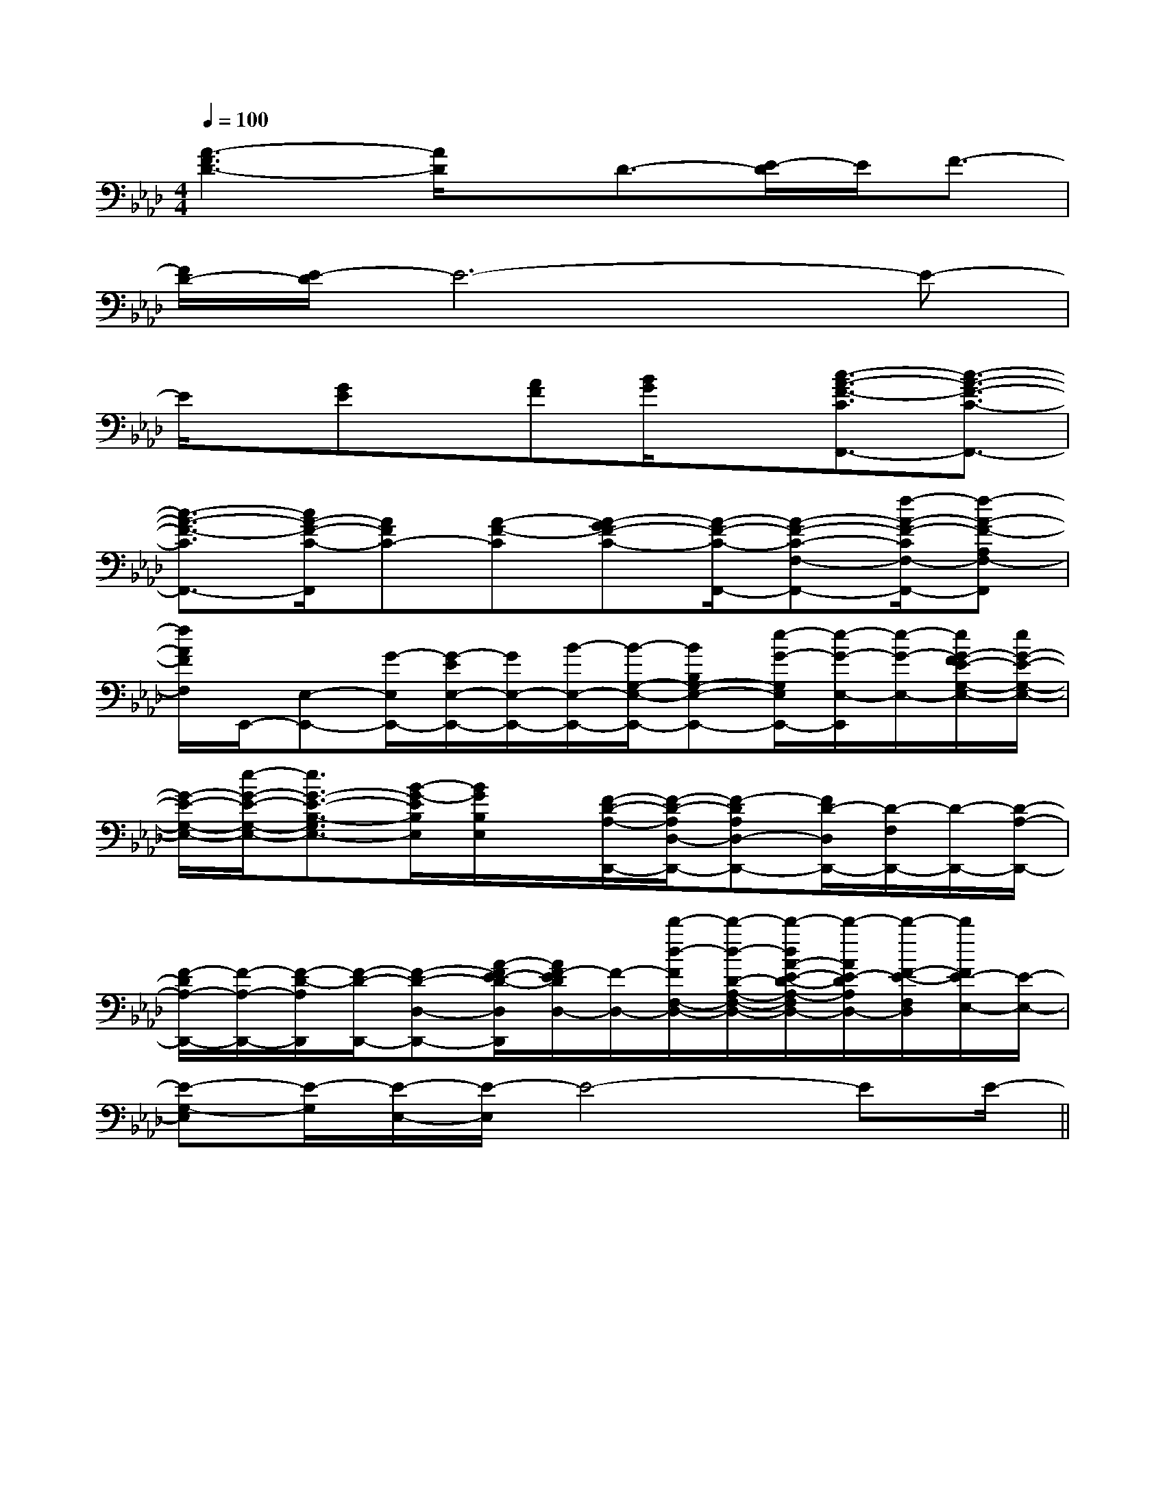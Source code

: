 X:1
T:
M:4/4
L:1/8
Q:1/4=100
K:Ab
%4flats
%%MIDI program 0
V:1
%%MIDI program 0
[A3-F3D3-][A/2D/2]x/2D3/2-[E/2-D/2]E/2F3/2-|
[F/2D/2-][E/2-D/2]E6-E-|
E/2x/2[GE]x/2[AF][B/2G/2]x[c3/2-A3/2-F3/2-C3/2F,,3/2-][c3/2-A3/2-F3/2-C3/2-F,,3/2-]|
[c3/2-A3/2-F3/2-C3/2F,,3/2-][c/2A/2-F/2-C/2-F,,/2][AFC-][A-F-C][A-GF-C-][A/2-F/2-C/2-F,,/2-][A-F-C-F,-F,,-][f/2-A/2-F/2-C/2F,/2-F,,/2-][f-A-F-A,F,-F,,]|
[f/2A/2F/2F,/2]E,,/2-[E,-E,,-][G/2-E,/2E,,/2-][G/2-E/2E,/2-E,,/2-][G/2E,/2-E,,/2-][B/2-E,/2-E,,/2-][B/2-G,/2-E,/2-E,,/2-][BB,G,-E,-E,,-][e/2-G/2-G,/2E,/2E,,/2-][e/2-G/2-E,/2-E,,/2][e/2-G/2-E,/2-][e/2G/2-F/2E/2-G,/2-E,/2-][e/2G/2-E/2-G,/2-E,/2-]|
[G/2-E/2-G,/2-E,/2-][e/2-G/2-E/2-G,/2-E,/2-][e3/2G3/2-E3/2-B,3/2-G,3/2E,3/2-][B/2-G/2-E/2B,/2E,/2][B/2G/2B,/2E,/2]x/2[F/2-D/2-A,/2-D,,/2-][F/2-D/2-A,/2D,/2-D,,/2-][F-DA,D,-D,,-][F/2D/2-D,/2D,,/2-][D/2-F,/2D,,/2-][D/2-D,,/2-][D/2-A,/2-D,,/2-]|
[F/2-D/2A,/2-D,,/2-][F/2-A,/2-D,,/2-][F/2-D/2-A,/2D,,/2][F/2-D/2-D,,/2-][F-D-D,-D,,-][A/2-F/2E/2-D/2-D,/2D,,/2][A/2F/2-E/2D/2D,/2-][F/2-D,/2-][d'/2-d/2-F/2F,/2-D,/2-][d'/2-d/2-D/2-A,/2-F,/2-D,/2-][d'/2-d/2A/2-E/2-D/2-A,/2-F,/2D,/2-][d'/2-A/2E/2-D/2A,/2D,/2-][d'/2-F/2-E/2-F,/2D,/2][d'/2F/2E/2-E,/2-][E/2-E,/2-]|
[E-G,-E,][E/2-G,/2][E/2-E,/2-][E/2-E,/2]E4-EE/2-||
|
|
|
|
|
|
|
|
|
|
|
|
|
|
C/2A,/2]C/2A,/2]C/2A,/2]C/2A,/2]C/2A,/2]C/2A,/2]C/2A,/2]C/2A,/2]C/2A,/2]C/2A,/2]C/2A,/2]C/2A,/2]C/2A,/2]C/2A,/2][C-A,-E,-A,,-][C-A,-E,-A,,-][C-A,-E,-A,,-][C-A,-E,-A,,-][C-A,-E,-A,,-][C-A,-E,-A,,-][C-A,-E,-A,,-][C-A,-E,-A,,-][C-A,-E,-A,,-][C-A,-E,-A,,-][C-A,-E,-A,,-][C-A,-E,-A,,-][C-A,-E,-A,,-][C-A,-E,-A,,-][C-A,-E,-A,,-]d/2A/2-d/2A/2-d/2A/2-d/2A/2-d/2A/2-d/2A/2-d/2A/2-d/2A/2-d/2A/2-d/2A/2-d/2A/2-d/2A/2-d/2A/2-d/2A/2-d/2A/2-B,G,G,,]B,G,G,,]B,G,G,,]B,G,G,,]B,G,G,,]B,G,G,,]B,G,G,,]B,G,G,,]B,G,G,,]B,G,G,,]B,G,G,,]B,G,G,,]B,G,G,,]B,G,G,,]B,G,G,,][F-D-B,-F,-B,,-][F-D-B,-F,-B,,-][F-D-B,-F,-B,,-][F-D-B,-F,-B,,-][F-D-B,-F,-B,,-][F-D-B,-F,-B,,-][F-D-B,-F,-B,,-][F-D-B,-F,-B,,-][F-D-B,-F,-B,,-][F-D-B,-F,-B,,-][F-D-B,-F,-B,,-][F-D-B,-F,-B,,-][F-D-B,-F,-B,,-][F-D-B,-F,-B,,-][F-D-B,-F,-B,,-][dBB,][dBB,][dBB,][dBB,][dBB,][dBB,][dBB,][dBB,][dBB,][dBB,][dBB,][dBB,][dBB,][dBB,][F/2D/2^A,/2][F/2D/2^A,/2][F/2D/2^A,/2][F/2D/2^A,/2][F/2D/2^A,/2][F/2D/2^A,/2][F/2D/2^A,/2][F/2D/2^A,/2][F/2D/2^A,/2][F/2D/2^A,/2][F/2D/2^A,/2][F/2D/2^A,/2][F/2D/2^A,/2][F/2D/2^A,/2][F/2D/2^A,/2][E-E,-A,,-][E-E,-A,,-][E-E,-A,,-][E-E,-A,,-][E-E,-A,,-][E-E,-A,,-][E-E,-A,,-][E-E,-A,,-][E-E,-A,,-][E-E,-A,,-][E-E,-A,,-][E-E,-A,,-][E-E,-A,,-][E-E,-A,,-][E-E,-A,,-][_D,/2_G,,/2][_D,/2_G,,/2][_D,/2_G,,/2][_D,/2_G,,/2][_D,/2_G,,/2][_D,/2_G,,/2][_D,/2_G,,/2][_D,/2_G,,/2][_D,/2_G,,/2][_D,/2_G,,/2][_D,/2_G,,/2][_D,/2_G,,/2][_D,/2_G,,/2][_D,/2_G,,/2][_D,/2_G,,/2]F,/2D,/2B,,/2]F,/2D,/2B,,/2]F,/2D,/2B,,/2]F,/2D,/2B,,/2]F,/2D,/2B,,/2]F,/2D,/2B,,/2]F,/2D,/2B,,/2]F,/2D,/2B,,/2]F,/2D,/2B,,/2]F,/2D,/2B,,/2]F,/2D,/2B,,/2]F,/2D,/2B,,/2]F,/2D,/2B,,/2]F,/2D,/2B,,/2]F,/2D,/2B,,/2][_D,/2_G,,/2][_D,/2_G,,/2][_D,/2_G,,/2][_D,/2_G,,/2][_D,/2_G,,/2][_D,/2_G,,/2][_D,/2_G,,/2][_D,/2_G,,/2][_D,/2_G,,/2][_D,/2_G,,/2][_D,/2_G,,/2][_D,/2_G,,/2][_D,/2_G,,/2][_D,/2_G,,/2][B,C,-][B,C,-][B,C,-][B,C,-][B,C,-][B,C,-][B,C,-][B,C,-][B,C,-][B,C,-][B,C,-][B,C,-][B,C,-][B,C,-][B,C,-][=c-G[=c-G[=c-G[=c-G[=c-G[=c-G[=c-G[=c-G[=c-G[=c-G[=c-G[=c-G[=c-G[=c-G[=c-G=c/2-=c/2-=c/2-=c/2-=c/2-=c/2-=c/2-=c/2-=c/2-=c/2-=c/2-=c/2-=c/2-=c/2-=c/2-2-=G,2]2-=G,2]2-=G,2]2-=G,2]2-=G,2]2-=G,2]2-=G,2]2-=G,2]2-=G,2]2-=G,2]2-=G,2]2-=G,2]2-=G,2]2-=G,2]2-=G,2][^G/2[^G/2[^G/2[^G/2[^G/2[^G/2[^G/2[^G/2[^G/2[^G/2[^G/2